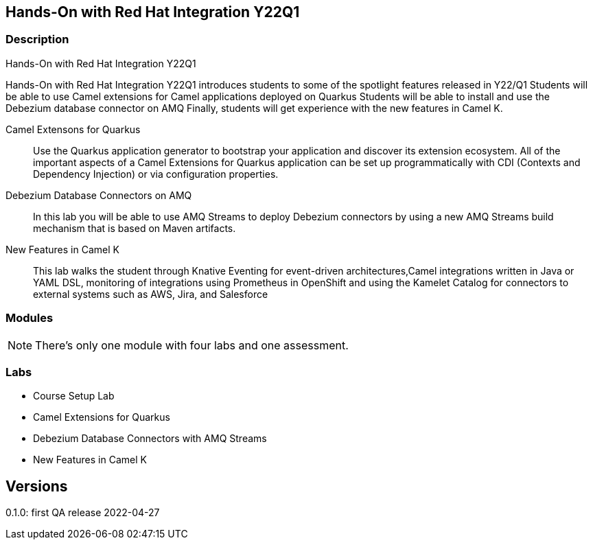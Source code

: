 == Hands-On with Red Hat Integration Y22Q1

=== Description

Hands-On with Red Hat Integration Y22Q1

Hands-On with Red Hat Integration Y22Q1 introduces students to some of the spotlight features released in Y22/Q1
Students will be able to use Camel extensions for Camel applications deployed on Quarkus
Students will be able to install and use the Debezium database connector on AMQ
Finally, students will get experience with the new features in Camel K.

Camel Extensons for Quarkus:: Use the Quarkus application generator to bootstrap your application and discover its extension ecosystem.  All of the important aspects of a Camel Extensions for Quarkus application can be set up programmatically with CDI (Contexts and Dependency Injection) or via configuration properties.

Debezium Database Connectors on AMQ:: In this lab you will be able to use AMQ Streams to deploy Debezium connectors by using a new AMQ Streams build mechanism that is based on Maven artifacts.

New Features in Camel K:: This lab walks the student through Knative Eventing for event-driven architectures,Camel integrations written in Java or YAML DSL, monitoring of integrations using Prometheus in OpenShift and using the Kamelet Catalog for connectors to external systems such as AWS, Jira, and Salesforce

=== Modules

NOTE: There's only one module with four labs and one assessment.

=== Labs

* Course Setup Lab
* Camel Extensions for Quarkus
* Debezium Database Connectors with AMQ Streams
* New Features in Camel K

== Versions

0.1.0: first QA release 2022-04-27
